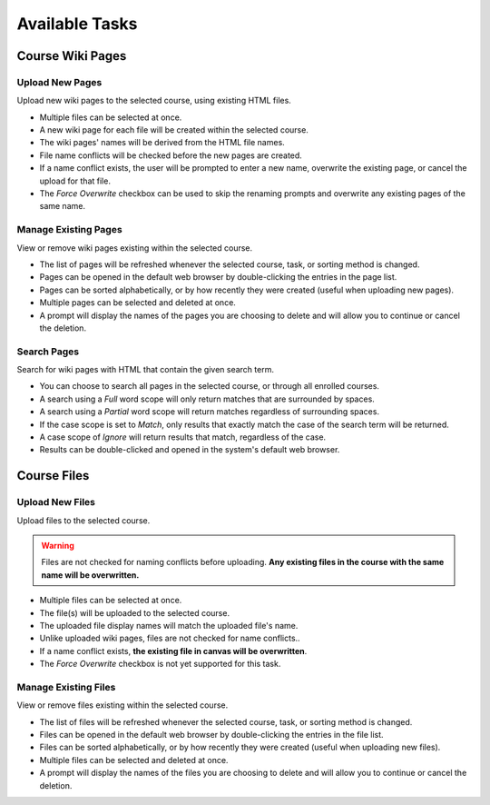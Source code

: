 Available Tasks
***************
Course Wiki Pages
-----------------
Upload New Pages
================
Upload new wiki pages to the selected course, using existing HTML files.

.. image:: /images/upload_pages.png

* Multiple files can be selected at once.
* A new wiki page for each file will be created within the selected course.
* The wiki pages' names will be derived from the HTML file names.
* File name conflicts will be checked before the new pages are created.
* If a name conflict exists, the user will be prompted to enter a new name, overwrite the existing page, or cancel the
  upload for that file.
* The *Force Overwrite* checkbox can be used to skip the renaming prompts and overwrite any existing pages of the same
  name.

Manage Existing Pages
=====================
View or remove wiki pages existing within the selected course.

.. image:: /images/manage_existing_pages.png

* The list of pages will be refreshed whenever the selected course, task, or sorting method is changed.
* Pages can be opened in the default web browser by double-clicking the entries in the page list.
* Pages can be sorted alphabetically, or by how recently they were created (useful when uploading new pages).
* Multiple pages can be selected and deleted at once.
* A prompt will display the names of the pages you are choosing to delete and will allow you to continue or cancel the
  deletion.

Search Pages
============
Search for wiki pages with HTML that contain the given search term.

.. image:: /images/search_pages.png

* You can choose to search all pages in the selected course, or through all enrolled courses.
* A search using a *Full* word scope will only return matches that are surrounded by spaces.
* A search using a *Partial* word scope will return matches regardless of surrounding spaces.
* If the case scope is set to *Match*, only results that exactly match the case of the search term will be returned.
* A case scope of *Ignore* will return results that match, regardless of the case.
* Results can be double-clicked and opened in the system's default web browser.

Course Files
------------
Upload New Files
================
Upload files to the selected course.

.. warning:: Files are not checked for naming conflicts before uploading. **Any existing files in the course with the same name will be overwritten.**

.. image:: /images/upload_files.png

* Multiple files can be selected at once.
* The file(s) will be uploaded to the selected course.
* The uploaded file display names will match the uploaded file's name.
* Unlike uploaded wiki pages, files are not checked for name conflicts..
* If a name conflict exists, **the existing file in canvas will be overwritten**.
* The *Force Overwrite* checkbox is not yet supported for this task.

Manage Existing Files
=====================
View or remove files existing within the selected course.

.. image:: /images/manage_files.png

* The list of files will be refreshed whenever the selected course, task, or sorting method is changed.
* Files can be opened in the default web browser by double-clicking the entries in the file list.
* Files can be sorted alphabetically, or by how recently they were created (useful when uploading new files).
* Multiple files can be selected and deleted at once.
* A prompt will display the names of the files you are choosing to delete and will allow you to continue or cancel the
  deletion.
